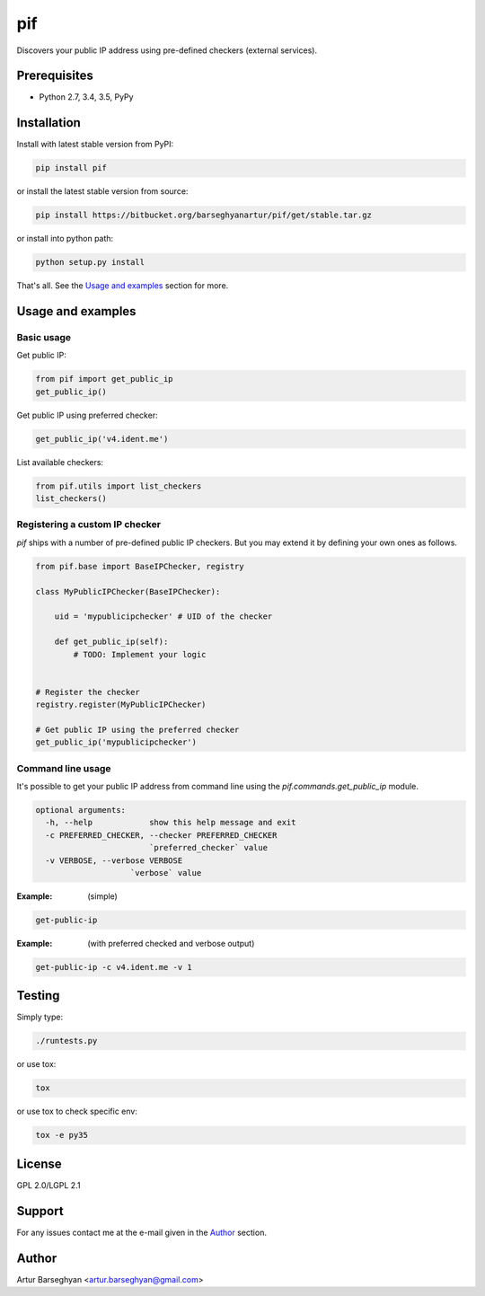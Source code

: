 ===
pif
===
Discovers your public IP address using pre-defined checkers (external services).

Prerequisites
=============
- Python 2.7, 3.4, 3.5, PyPy

Installation
============
Install with latest stable version from PyPI:

.. code-block:: sh

    pip install pif

or install the latest stable version from source:

.. code-block:: sh

    pip install https://bitbucket.org/barseghyanartur/pif/get/stable.tar.gz

or install into python path:

.. code-block:: sh

    python setup.py install

That's all. See the `Usage and examples`_ section for more.

Usage and examples
==================
Basic usage
-----------
Get public IP:

.. code-block:: python

    from pif import get_public_ip
    get_public_ip()

Get public IP using preferred checker:

.. code-block:: python

    get_public_ip('v4.ident.me')

List available checkers:

.. code-block:: python

    from pif.utils import list_checkers
    list_checkers()

Registering a custom IP checker
-------------------------------
`pif` ships with a number of pre-defined public IP checkers. But you may extend
it by defining your own ones as follows.

.. code-block:: python

    from pif.base import BaseIPChecker, registry

    class MyPublicIPChecker(BaseIPChecker):

        uid = 'mypublicipchecker' # UID of the checker

        def get_public_ip(self):
            # TODO: Implement your logic


    # Register the checker
    registry.register(MyPublicIPChecker)

    # Get public IP using the preferred checker
    get_public_ip('mypublicipchecker')

Command line usage
------------------
It's possible to get your public IP address from command line using the
`pif.commands.get_public_ip` module.

.. code-block:: text

    optional arguments:
      -h, --help            show this help message and exit
      -c PREFERRED_CHECKER, --checker PREFERRED_CHECKER
                            `preferred_checker` value
      -v VERBOSE, --verbose VERBOSE
                        `verbose` value

:Example: (simple)

.. code-block:: sh

    get-public-ip

:Example: (with preferred checked and verbose output)

.. code-block:: sh

    get-public-ip -c v4.ident.me -v 1

Testing
=======
Simply type:

.. code-block:: sh

    ./runtests.py

or use tox:

.. code-block:: sh

    tox

or use tox to check specific env:

.. code-block:: sh

    tox -e py35

License
=======
GPL 2.0/LGPL 2.1

Support
=======
For any issues contact me at the e-mail given in the `Author`_ section.

Author
======
Artur Barseghyan <artur.barseghyan@gmail.com>
